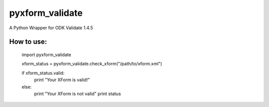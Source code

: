 pyxform_validate
================
A Python Wrapper for ODK Validate 1.4.5

How to use:
-----------

  import pyxform_validate

  xform_status = pyxform_validate.check_xform("/path/to/xform.xml")

  if xform_status.valid:
	  print "Your XForm is valid!"
  else:
      print "Your XForm is not valid"
      print status